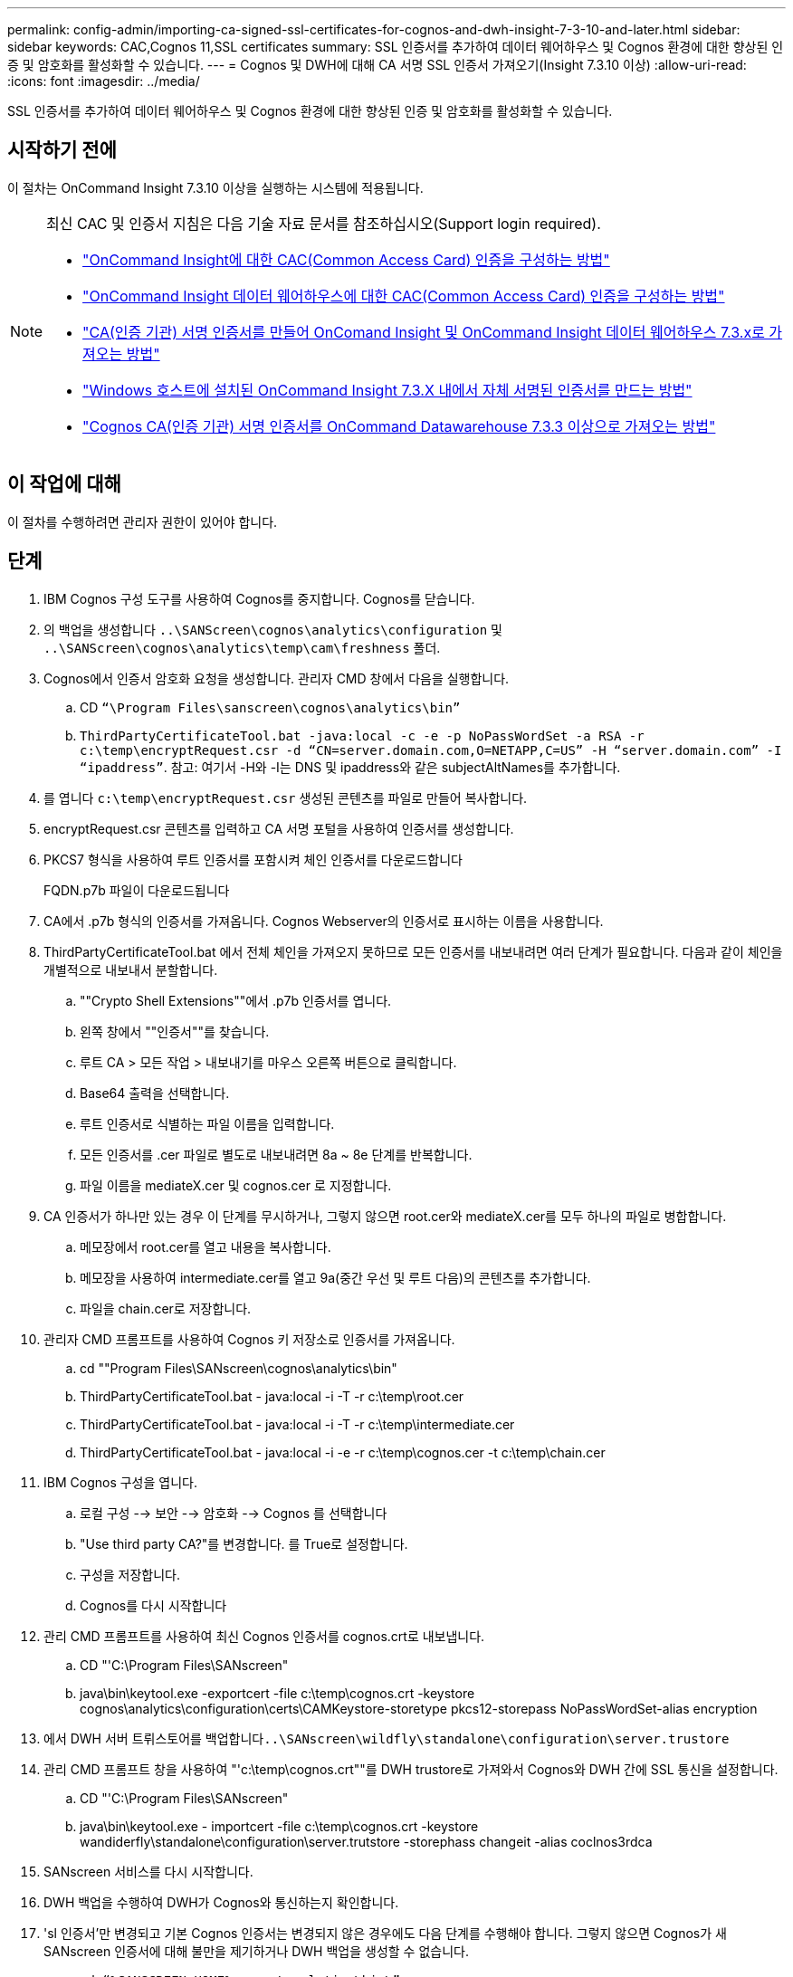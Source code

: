 ---
permalink: config-admin/importing-ca-signed-ssl-certificates-for-cognos-and-dwh-insight-7-3-10-and-later.html 
sidebar: sidebar 
keywords: CAC,Cognos 11,SSL certificates 
summary: SSL 인증서를 추가하여 데이터 웨어하우스 및 Cognos 환경에 대한 향상된 인증 및 암호화를 활성화할 수 있습니다. 
---
= Cognos 및 DWH에 대해 CA 서명 SSL 인증서 가져오기(Insight 7.3.10 이상)
:allow-uri-read: 
:icons: font
:imagesdir: ../media/


[role="lead"]
SSL 인증서를 추가하여 데이터 웨어하우스 및 Cognos 환경에 대한 향상된 인증 및 암호화를 활성화할 수 있습니다.



== 시작하기 전에

이 절차는 OnCommand Insight 7.3.10 이상을 실행하는 시스템에 적용됩니다.

[NOTE]
====
최신 CAC 및 인증서 지침은 다음 기술 자료 문서를 참조하십시오(Support login required).

* https://kb.netapp.com/Advice_and_Troubleshooting/Data_Infrastructure_Management/OnCommand_Suite/How_to_configure_Common_Access_Card_(CAC)_authentication_for_NetApp_OnCommand_Insight["OnCommand Insight에 대한 CAC(Common Access Card) 인증을 구성하는 방법"]
* https://kb.netapp.com/Advice_and_Troubleshooting/Data_Infrastructure_Management/OnCommand_Suite/How_to_configure_Common_Access_Card_(CAC)_authentication_for_NetApp_OnCommand_Insight_DataWarehouse["OnCommand Insight 데이터 웨어하우스에 대한 CAC(Common Access Card) 인증을 구성하는 방법"]
* https://kb.netapp.com/Advice_and_Troubleshooting/Data_Infrastructure_Management/OnCommand_Suite/How_to_create_and_import_a_Certificate_Authority_(CA)_signed_certificate_into_OCI_and_DWH_7.3.X["CA(인증 기관) 서명 인증서를 만들어 OnComand Insight 및 OnCommand Insight 데이터 웨어하우스 7.3.x로 가져오는 방법"]
* https://kb.netapp.com/Advice_and_Troubleshooting/Data_Infrastructure_Management/OnCommand_Suite/How_to_create_a_Self_Signed_Certificate_within_OnCommand_Insight_7.3.X_installed_on_a_Windows_Host["Windows 호스트에 설치된 OnCommand Insight 7.3.X 내에서 자체 서명된 인증서를 만드는 방법"]
* https://kb.netapp.com/Advice_and_Troubleshooting/Data_Infrastructure_Management/OnCommand_Suite/How_to_import_a_Cognos_Certificate_Authority_(CA)_signed_certificate_into_DWH_7.3.3_and_later["Cognos CA(인증 기관) 서명 인증서를 OnCommand Datawarehouse 7.3.3 이상으로 가져오는 방법"]


====


== 이 작업에 대해

이 절차를 수행하려면 관리자 권한이 있어야 합니다.



== 단계

. IBM Cognos 구성 도구를 사용하여 Cognos를 중지합니다. Cognos를 닫습니다.
. 의 백업을 생성합니다 `..\SANScreen\cognos\analytics\configuration` 및 `..\SANScreen\cognos\analytics\temp\cam\freshness` 폴더.
. Cognos에서 인증서 암호화 요청을 생성합니다. 관리자 CMD 창에서 다음을 실행합니다.
+
.. CD `“\Program Files\sanscreen\cognos\analytics\bin”`
.. `ThirdPartyCertificateTool.bat -java:local -c -e -p NoPassWordSet -a RSA -r c:\temp\encryptRequest.csr -d “CN=server.domain.com,O=NETAPP,C=US” -H “server.domain.com” -I “ipaddress”`. 참고: 여기서 -H와 -I는 DNS 및 ipaddress와 같은 subjectAltNames를 추가합니다.


. 를 엽니다 `c:\temp\encryptRequest.csr` 생성된 콘텐츠를 파일로 만들어 복사합니다.
. encryptRequest.csr 콘텐츠를 입력하고 CA 서명 포털을 사용하여 인증서를 생성합니다.
. PKCS7 형식을 사용하여 루트 인증서를 포함시켜 체인 인증서를 다운로드합니다
+
FQDN.p7b 파일이 다운로드됩니다

. CA에서 .p7b 형식의 인증서를 가져옵니다. Cognos Webserver의 인증서로 표시하는 이름을 사용합니다.
. ThirdPartyCertificateTool.bat 에서 전체 체인을 가져오지 못하므로 모든 인증서를 내보내려면 여러 단계가 필요합니다. 다음과 같이 체인을 개별적으로 내보내서 분할합니다.
+
.. ""Crypto Shell Extensions""에서 .p7b 인증서를 엽니다.
.. 왼쪽 창에서 ""인증서""를 찾습니다.
.. 루트 CA > 모든 작업 > 내보내기를 마우스 오른쪽 버튼으로 클릭합니다.
.. Base64 출력을 선택합니다.
.. 루트 인증서로 식별하는 파일 이름을 입력합니다.
.. 모든 인증서를 .cer 파일로 별도로 내보내려면 8a ~ 8e 단계를 반복합니다.
.. 파일 이름을 mediateX.cer 및 cognos.cer 로 지정합니다.


. CA 인증서가 하나만 있는 경우 이 단계를 무시하거나, 그렇지 않으면 root.cer와 mediateX.cer를 모두 하나의 파일로 병합합니다.
+
.. 메모장에서 root.cer를 열고 내용을 복사합니다.
.. 메모장을 사용하여 intermediate.cer를 열고 9a(중간 우선 및 루트 다음)의 콘텐츠를 추가합니다.
.. 파일을 chain.cer로 저장합니다.


. 관리자 CMD 프롬프트를 사용하여 Cognos 키 저장소로 인증서를 가져옵니다.
+
.. cd ""Program Files\SANscreen\cognos\analytics\bin"
.. ThirdPartyCertificateTool.bat - java:local -i -T -r c:\temp\root.cer
.. ThirdPartyCertificateTool.bat - java:local -i -T -r c:\temp\intermediate.cer
.. ThirdPartyCertificateTool.bat - java:local -i -e -r c:\temp\cognos.cer -t c:\temp\chain.cer


. IBM Cognos 구성을 엽니다.
+
.. 로컬 구성 --> 보안 --> 암호화 --> Cognos 를 선택합니다
.. "Use third party CA?"를 변경합니다. 를 True로 설정합니다.
.. 구성을 저장합니다.
.. Cognos를 다시 시작합니다


. 관리 CMD 프롬프트를 사용하여 최신 Cognos 인증서를 cognos.crt로 내보냅니다.
+
.. CD "'C:\Program Files\SANscreen"
.. java\bin\keytool.exe -exportcert -file c:\temp\cognos.crt -keystore cognos\analytics\configuration\certs\CAMKeystore-storetype pkcs12-storepass NoPassWordSet-alias encryption


. 에서 DWH 서버 트뤼스토어를 백업합니다``..\SANscreen\wildfly\standalone\configuration\server.trustore``
. 관리 CMD 프롬프트 창을 사용하여 "'c:\temp\cognos.crt""를 DWH trustore로 가져와서 Cognos와 DWH 간에 SSL 통신을 설정합니다.
+
.. CD "'C:\Program Files\SANscreen"
.. java\bin\keytool.exe - importcert -file c:\temp\cognos.crt -keystore wandiderfly\standalone\configuration\server.trutstore -storephass changeit -alias coclnos3rdca


. SANscreen 서비스를 다시 시작합니다.
. DWH 백업을 수행하여 DWH가 Cognos와 통신하는지 확인합니다.
. 'sl 인증서'만 변경되고 기본 Cognos 인증서는 변경되지 않은 경우에도 다음 단계를 수행해야 합니다. 그렇지 않으면 Cognos가 새 SANscreen 인증서에 대해 불만을 제기하거나 DWH 백업을 생성할 수 없습니다.
+
.. `cd “%SANSCREEN_HOME%cognos\analytics\bin\”`
.. `“%SANSCREEN_HOME%java64\bin\keytool.exe” -exportcert -file “c:\temp\sanscreen.cer” -keystore “%SANSCREEN_HOME%wildfly\standalone\configuration\server.keystore” -storepass changeit -alias “ssl certificate”`
.. `ThirdPartyCertificateTool.bat -java:local -i -T -r “c:\temp\sanscreen.cer”`


+
일반적으로 이러한 단계는 에 설명된 Cognos 인증서 가져오기 프로세스의 일부로 수행됩니다 https://kb.netapp.com/Advice_and_Troubleshooting/Data_Infrastructure_Management/OnCommand_Suite/How_to_import_a_Cognos_Certificate_Authority_(CA)_signed_certificate_into_DWH_7.3.3_and_later["Cognos CA(인증 기관) 서명 인증서를 OnCommand Datawarehouse 7.3.3 이상으로 가져오는 방법"]


